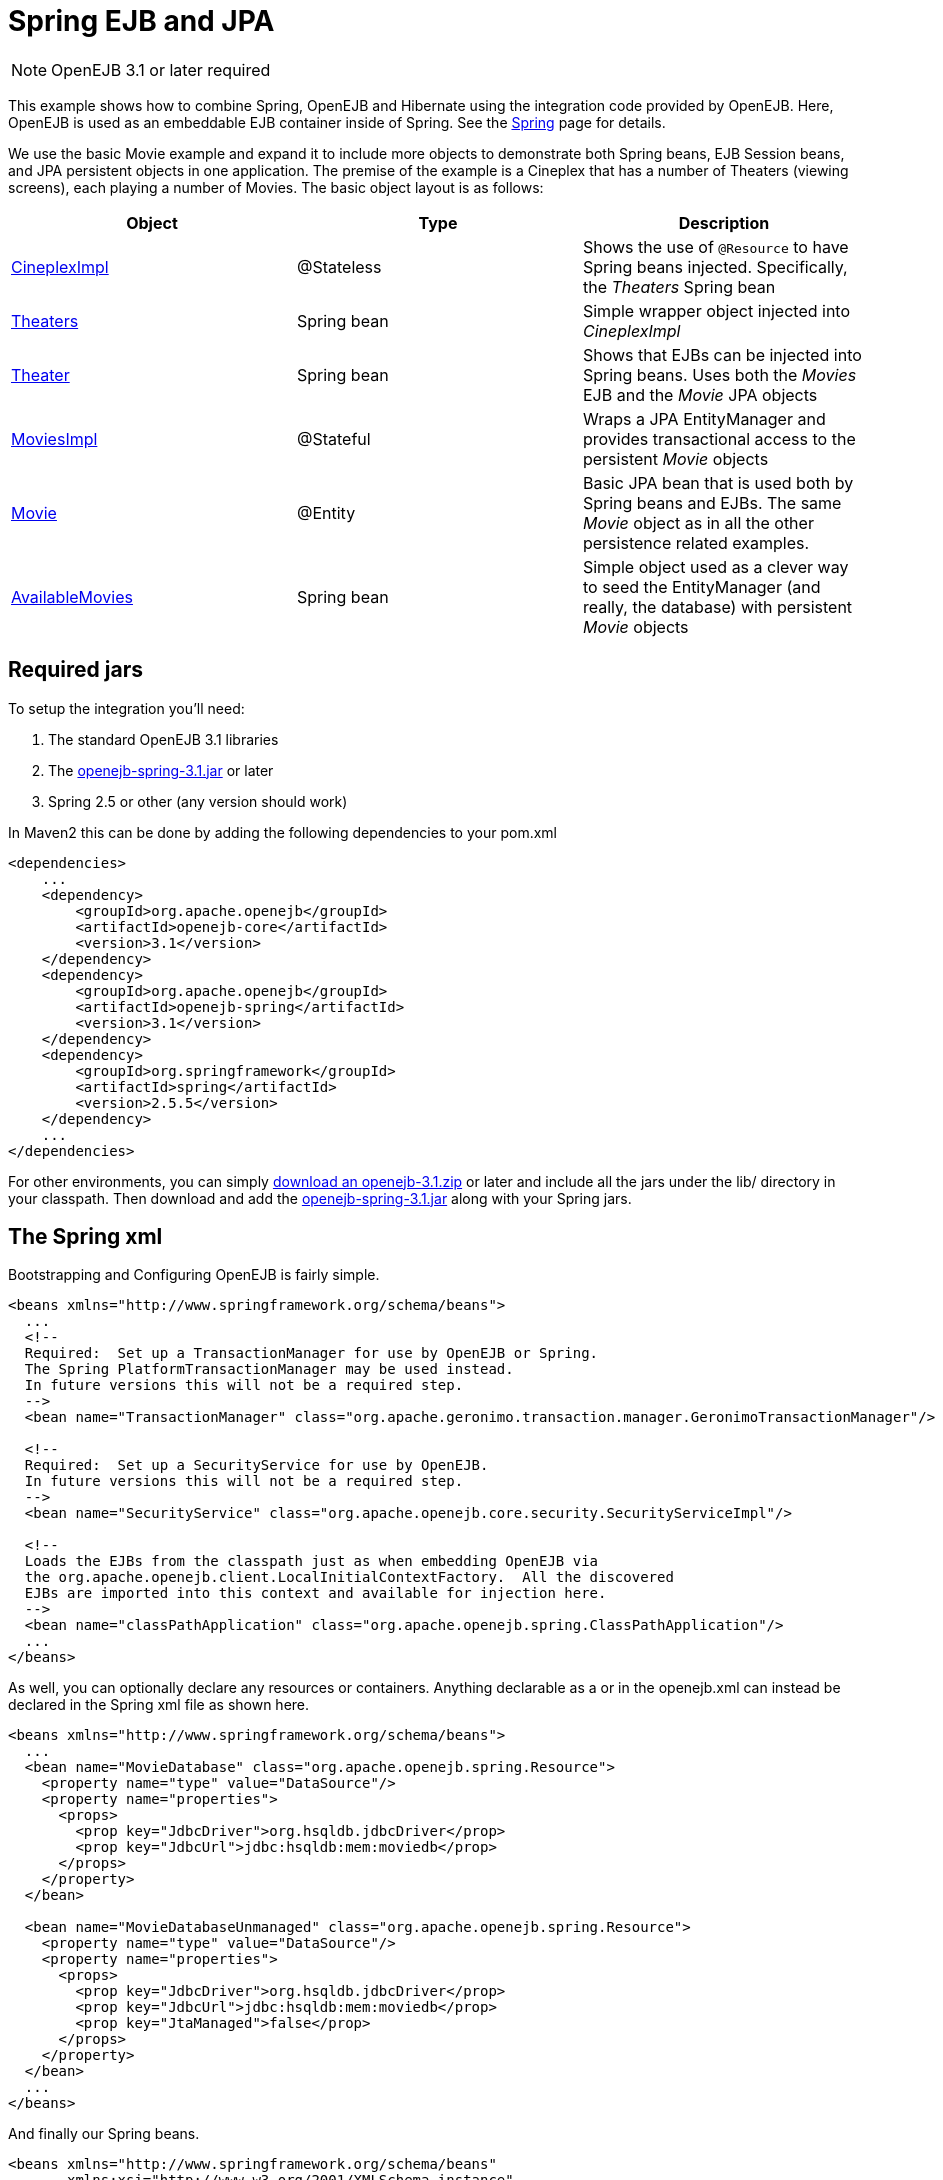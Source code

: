 = Spring EJB and JPA
:index-group: Spring
:jbake-date: 2018-12-05
:jbake-type: page
:jbake-status: published

NOTE: OpenEJB 3.1 or later required

This example shows
how to combine Spring, OpenEJB and Hibernate using the integration code
provided by OpenEJB. Here, OpenEJB is used as an embeddable EJB
container inside of Spring. See the link:spring.html[Spring] page for
details.

We use the basic Movie example and expand it to include more objects to
demonstrate both Spring beans, EJB Session beans, and JPA persistent
objects in one application. The premise of the example is a Cineplex
that has a number of Theaters (viewing screens), each playing a number
of Movies. The basic object layout is as follows:

|===
|Object |Type |Description

|https://github.com/apache/tomee/tree/master/examples/spring-integration/src/main/java/org/superbiz/spring/CineplexImpl.java[CineplexImpl]
|@Stateless
|Shows the use of `@Resource` to have Spring beans injected. Specifically,
the _Theaters_ Spring bean

|https://github.com/apache/tomee/tree/master/examples/spring-integration/src/main/java/org/superbiz/spring/Theaters.java[Theaters]
|Spring bean
|Simple wrapper object injected into _CineplexImpl_

|https://github.com/apache/tomee/tree/master/examples/spring-integration/src/main/java/org/superbiz/spring/Theater.java[Theater]
|Spring bean
|Shows that EJBs can be injected into Spring beans. Uses both the
_Movies_ EJB and the _Movie_ JPA objects

|https://github.com/apache/tomee/tree/master/examples/spring-integration/src/main/java/org/superbiz/spring/MoviesImpl.java[MoviesImpl]
|@Stateful
|Wraps a JPA EntityManager and provides transactional access to the
persistent _Movie_ objects

|https://github.com/apache/tomee/tree/master/examples/spring-integration/src/main/java/org/superbiz/spring/Movie.java[Movie]
|@Entity
|Basic JPA bean that is used both by Spring beans and EJBs. The same
_Movie_ object as in all the other persistence related examples.

|https://github.com/apache/tomee/tree/master/examples/spring-integration/src/main/java/org/superbiz/spring/AvailableMovies.java[AvailableMovies]
|Spring bean
|Simple object used as a clever way to seed the EntityManager (and
really, the database) with persistent _Movie_ objects
|===

== Required jars

To setup the integration you'll need:

[arabic]
. The standard OpenEJB 3.1 libraries
. The
https://repository.apache.org/content/groups/public/org/apache/openejb/openejb-spring/3.1/openejb-spring-3.1.jar[openejb-spring-3.1.jar]
or later
. Spring 2.5 or other (any version should work)

In Maven2 this can be done by adding the following dependencies to your pom.xml

[source,xml]
----
<dependencies>
    ...
    <dependency>
        <groupId>org.apache.openejb</groupId>
        <artifactId>openejb-core</artifactId>
        <version>3.1</version>
    </dependency>
    <dependency>
        <groupId>org.apache.openejb</groupId>
        <artifactId>openejb-spring</artifactId>
        <version>3.1</version>
    </dependency>
    <dependency>
        <groupId>org.springframework</groupId>
        <artifactId>spring</artifactId>
        <version>2.5.5</version>
    </dependency>
    ...
</dependencies>
----

For other environments, you can simply link:downloads.html[download an
openejb-3.1.zip] or later and include all the jars under the lib/
directory in your classpath. Then download and add the
http://people.apache.org/repo/m2-ibiblio-rsync-repository/org/apache/openejb/openejb-spring/3.1/openejb-spring-3.1.jar[openejb-spring-3.1.jar]
along with your Spring jars.

== The Spring xml

Bootstrapping and Configuring OpenEJB is fairly simple.

[source,xml]
----
<beans xmlns="http://www.springframework.org/schema/beans">
  ...
  <!--
  Required:  Set up a TransactionManager for use by OpenEJB or Spring.
  The Spring PlatformTransactionManager may be used instead.
  In future versions this will not be a required step.
  -->
  <bean name="TransactionManager" class="org.apache.geronimo.transaction.manager.GeronimoTransactionManager"/>

  <!--
  Required:  Set up a SecurityService for use by OpenEJB.
  In future versions this will not be a required step.
  -->
  <bean name="SecurityService" class="org.apache.openejb.core.security.SecurityServiceImpl"/>

  <!--
  Loads the EJBs from the classpath just as when embedding OpenEJB via
  the org.apache.openejb.client.LocalInitialContextFactory.  All the discovered
  EJBs are imported into this context and available for injection here.
  -->
  <bean name="classPathApplication" class="org.apache.openejb.spring.ClassPathApplication"/>
  ...
</beans>
----

As well, you can optionally declare any resources or containers.
Anything declarable as a or in the openejb.xml can instead be declared
in the Spring xml file as shown here.

[source,xml]
----
<beans xmlns="http://www.springframework.org/schema/beans">
  ...
  <bean name="MovieDatabase" class="org.apache.openejb.spring.Resource">
    <property name="type" value="DataSource"/>
    <property name="properties">
      <props>
        <prop key="JdbcDriver">org.hsqldb.jdbcDriver</prop>
        <prop key="JdbcUrl">jdbc:hsqldb:mem:moviedb</prop>
      </props>
    </property>
  </bean>

  <bean name="MovieDatabaseUnmanaged" class="org.apache.openejb.spring.Resource">
    <property name="type" value="DataSource"/>
    <property name="properties">
      <props>
        <prop key="JdbcDriver">org.hsqldb.jdbcDriver</prop>
        <prop key="JdbcUrl">jdbc:hsqldb:mem:moviedb</prop>
        <prop key="JtaManaged">false</prop>
      </props>
    </property>
  </bean>
  ...
</beans>
----

And finally our Spring beans.

[source,xml]
----
<beans xmlns="http://www.springframework.org/schema/beans"
       xmlns:xsi="http://www.w3.org/2001/XMLSchema-instance"
       xmlns:context="http://www.springframework.org/schema/context"
       xmlns:tx="http://www.springframework.org/schema/tx"

       xsi:schemaLocation="http://www.springframework.org/schema/beans
           http://www.springframework.org/schema/beans/spring-beans-2.5.xsd
           http://www.springframework.org/schema/context
           http://www.springframework.org/schema/context/spring-context-2.5.xsd
           http://www.springframework.org/schema/tx http://www.springframework.org/schema/tx/spring-tx-2.0.xsd">
  ...
  <bean name="AvailableMovies" class="org.superbiz.spring.AvailableMovies">
    <property name="movies">
      <list>
        <bean class="org.superbiz.spring.Movie">
          <property name="title" value="Fargo"/>
          <property name="director" value="Joel Coen"/>
          <property name="year" value="1996"/>
        </bean>
        <bean class="org.superbiz.spring.Movie">
          <property name="title" value="Reservoir Dogs"/>
          <property name="director" value="Quentin Tarantino"/>
          <property name="year" value="1992"/>
        </bean>
        <bean class="org.superbiz.spring.Movie">
          <property name="title" value="The Big Lebowski"/>
          <property name="director" value="Joel Coen"/>
          <property name="year" value="1998"/>
        </bean>
        <bean class="org.superbiz.spring.Movie">
          <property name="title" value="You, Me and Dupree"/>
          <property name="director" value="Anthony Russo"/>
          <property name="year" value="2006"/>
        </bean>
        <bean class="org.superbiz.spring.Movie">
          <property name="title" value="Wedding Crashers"/>
          <property name="director" value="David Dobkin"/>
          <property name="year" value="2005"/>
        </bean>
        <bean class="org.superbiz.spring.Movie">
          <property name="title" value="Zoolander"/>
          <property name="director" value="Ben Stiller"/>
          <property name="year" value="2001"/>
        </bean>
        <bean class="org.superbiz.spring.Movie">
          <property name="title" value="Shanghai Noon"/>
          <property name="director" value="Tom Dey"/>
          <property name="year" value="2000"/>
        </bean>
      </list>
    </property>
    <property name="moviesEjb">
      <ref bean="MoviesLocal" />
    </property>
  </bean>

  <bean name="theater1" class="org.superbiz.spring.Theater">
    <property name="nowPlaying">
      <list>
        <value>Fargo</value>
        <value>Reservoir Dogs</value>
        <value>The Big Lebowski</value>
      </list>
    </property>
  </bean>

  <bean name="theater2" class="org.superbiz.spring.Theater">
    <property name="nowPlaying">
      <list>
        <value>You, Me and Dupree</value>
        <value>Wedding Crashers</value>
        <value>Zoolander</value>
        <value>Shanghai Noon</value>
      </list>
    </property>
  </bean>

  <bean name="theaters" class="org.superbiz.spring.Theaters">
    <property name="theaters">
      <list>
        <ref bean="theater1"/>
        <ref bean="theater2"/>
      </list>
    </property>
  </bean>
  ...
  <!-- Don't forget -->
  <context:annotation-config/>
  ...
</beans>
----

It allows various annotations to be detected in bean classes: Spring's
`@Required` and `@Autowired`, as well as JSR 250's `@PostConstruct`,
`@PreDestroy` and `@Resource` (if available), JAX-WS's `@WebServiceRef` (if
available), EJB3's `@EJB` (if available), and JPA's `@PersistenceContext`
and `@PersistenceUnit` (if available). Alternatively, you may choose to
activate the individual BeanPostProcessors for those annotations.

== The Code

In efforts to keep the example page somewhat short, we'll show just
three beans, each demonstrating a particular relationship.

The first is the CineplexImpl EJB which shows EJB -> Spring.

[source,java]
----
@Stateless
public class CineplexImpl implements Cineplex {

    /**
     * The Theaters Spring bean will be injected
     */
    @Resource
    private Theaters theaters;

    public List<Theater> getTheaters() {
        return theaters.getTheaters();
    }
}
----

The second is the Theater Spring bean which shows Spring -> EJB.

[source,java]
----
/**
 * Spring bean that references the Movies EJB and the Movie JPA bean.
 * <p/>
 * This bean shows that Spring beans can have references to EJBs.
 */
public class Theater {

    /**
     * The Movies @Stateless EJB
     */
    private final Movies movies;

    private final List<Movie> nowPlaying = new ArrayList<Movie>();

    /**
     * The Movies EJB is passed in on the constructor which
     * guarantees we can use it in the setNowPlaying method.
     *
     * @param movies
     */
    @Autowired
    public Theater(Movies movies) {
        this.movies = movies;
    }

    /**
     * For every title in the list we will use the Movies EJB
     * to lookup the actual Movie JPA object.
     *
     * @param nowPlaying
     * @throws Exception
     */
    public void setNowPlaying(List<String> nowPlaying) throws Exception {
        for (String title : nowPlaying) {
            this.nowPlaying.add(movies.getMovieByTitle(title));
        }
    }

    public List<Movie> getMovies() throws Exception {
        return nowPlaying;
    }
}
----

The last is the AvailableMovies Spring bean which Shows Spring -> EJB -> JPA

[source,java]
----
/**
 * This is a simple Spring bean that we use as an easy way
 * to seed the example with a list of persistent Movie objects
 * <p/>
 * The individual Movie objects are constructed by Spring, then
 * passed into the Movies EJB where they are transactionally
 * persisted with the EntityManager.
 */
public class AvailableMovies {

    @EJB
    private Movies moviesEjb;

    private List<Movie> movies;

    @PostConstruct
    public void construct() throws Exception {
        for (Movie movie : movies) {
            moviesEjb.addMovie(movie);
        }
    }

    public List<Movie> getMovies() {
        return movies;
    }

    public void setMovies(List<Movie> movies) {
        this.movies = movies;
    }
}
----

== The TestCase

The JUnit TestCase uses a ClassPathXmlApplicationContext to load the
Spring ApplicationContext. Anything that loads your Spring xml file
should work fine. The following code would work a plain java app as
well.

[source,java]
----
public class MoviesTest extends TestCase {

    public void test() throws Exception {
        ClassPathXmlApplicationContext context = new ClassPathXmlApplicationContext("movies.xml");

        // Can I lookup the Cineplex EJB via the Spring ApplicationContext
        Cineplex cineplex = (Cineplex) context.getBean("CineplexImplLocal");
        assertNotNull(cineplex);

        // Does the Cineplex EJB have a reference to the Theaters Spring bean?
        List<Theater> theaters = cineplex.getTheaters();
        assertNotNull(theaters);

        assertEquals(2, theaters.size());

        Theater theaterOne = theaters.get(0);
        Theater theaterTwo = theaters.get(1);


        // Were the Theater Spring beans able to use the
        // Movies EJB to get references to the Movie JPA objects?
        List<Movie> theaterOneMovies = theaterOne.getMovies();
        assertNotNull(theaterOneMovies);

        List<Movie> theaterTwoMovies = theaterTwo.getMovies();
        assertNotNull(theaterTwoMovies);

        // The first Theater should have used the Movies EJB
        // to get a reference to three Movie JPA objects
        assertEquals(3, theaterOneMovies.size());

        assertEquals("Fargo", theaterOneMovies.get(0).getTitle());
        assertEquals("Reservoir Dogs", theaterOneMovies.get(1).getTitle());
        assertEquals("The Big Lebowski", theaterOneMovies.get(2).getTitle());

        // The second Theater should have used the Movies EJB
        // to get a reference to four Movie JPA objects

        assertEquals(4, theaterTwoMovies.size());

        assertEquals("You, Me and Dupree", theaterTwoMovies.get(0).getTitle());
        assertEquals("Wedding Crashers", theaterTwoMovies.get(1).getTitle());
        assertEquals("Zoolander", theaterTwoMovies.get(2).getTitle());
        assertEquals("Shanghai Noon", theaterTwoMovies.get(3).getTitle());
    }
}
----

== Running

The source for this example can be downloaded from svn via:

 $ svn co http://svn.apache.org/repos/asf/tomee/tomee/trunk/examples/spring-integration

Then, in the "spring-integration" directory, run:

$ mvn clean install

Which should create output like the following.

....
-------------------------------------------------------
 T E S T S
-------------------------------------------------------
Running org.superbiz.spring.MoviesTest
log4j:WARN No appenders could be found for logger (org.springframework.context.support.ClassPathXmlApplicationContext).
log4j:WARN Please initialize the log4j system properly. Apache OpenEJB 3.1 build: 20081009-03:31 http://tomee.apache.org/
INFO - openejb.home =
 /Users/dblevins/work/openejb3/examples/spring-integration
INFO - openejb.base =
 /Users/dblevins/work/openejb3/examples/spring-integration
INFO - Configuring Service(id=Default JDK 1.3 ProxyFactory, type=ProxyFactory, provider-id=Default JDK 1.3 ProxyFactory)
INFO - Configuring Service(id=MovieDatabase, type=Resource, provider-id=Default JDBC Database)
INFO - Configuring Service(id=MovieDatabaseUnmanaged, type=Resource, provider-id=Default JDBC Database)
INFO - Found EjbModule in classpath: /Users/dblevins/work/openejb3/examples/spring-integration/target/classes
INFO - Beginning load: /Users/dblevins/work/openejb3/examples/spring-integration/target/classes
INFO - Configuring enterprise application: classpath.ear
INFO - Configuring Service(id=Default Stateless Container, type=Container, provider-id=Default Stateless Container)
INFO - Auto-creating a container for bean CineplexImpl: Container(type=STATELESS, id=Default Stateless Container)
INFO - Auto-linking resource-ref 'org.superbiz.spring.CineplexImpl/theaters' in bean CineplexImpl to Resource(id=theaters)
INFO - Configuring Service(id=Default Stateful Container, type=Container, provider-id=Default Stateful Container)
INFO - Auto-creating a container for bean Movies: Container(type=STATEFUL, id=Default Stateful Container)
INFO - Configuring PersistenceUnit(name=movie-unit, provider=org.hibernate.ejb.HibernatePersistence)
INFO - Enterprise application "classpath.ear" loaded.
INFO - Assembling app: classpath.ear
INFO - PersistenceUnit(name=movie-unit, provider=org.hibernate.ejb.HibernatePersistence)
INFO - Jndi(name=CineplexImplLocal) --> Ejb(deployment-id=CineplexImpl)
INFO - Jndi(name=MoviesLocal) --> Ejb(deployment-id=Movies)
INFO - Created Ejb(deployment-id=Movies, ejb-name=Movies, container=Default Stateful Container)
INFO - Created Ejb(deployment-id=CineplexImpl, ejb-name=CineplexImpl, container=Default Stateless Container)
INFO - Deployed Application(path=classpath.ear)
INFO - Exported EJB Movies with interface org.superbiz.spring.Movies to Spring bean MoviesLocal
INFO - Exported EJB CineplexImpl with interface org.superbiz.spring.Cineplex to Spring bean CineplexImplLocal
Tests run: 1, Failures: 0, Errors: 0, Skipped: 0, Time elapsed: 3.141 sec

Results :

Tests run: 1, Failures: 0, Errors: 0, Skipped: 0
....
